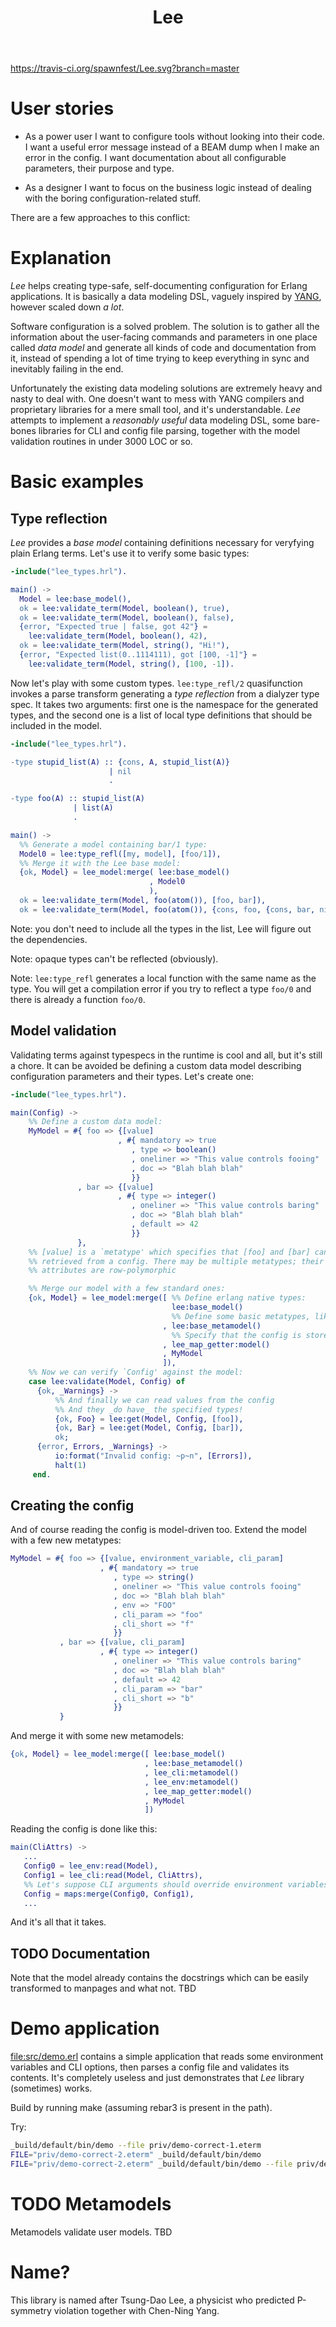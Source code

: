 #+TITLE: Lee
[[https://travis-ci.org/spawnfest/Lee.svg?branch=master]]

* User stories

- As a power user I want to configure tools without looking into their
  code. I want a useful error message instead of a BEAM dump when I
  make an error in the config. I want documentation about all
  configurable parameters, their purpose and type.

- As a designer I want to focus on the business logic instead of
  dealing with the boring configuration-related stuff.

There are a few approaches to this conflict:

[[file:doc/images/explanation.png]]

* Explanation

/Lee/ helps creating type-safe, self-documenting configuration for
Erlang applications. It is basically a data modeling DSL, vaguely
inspired by [[https://tools.ietf.org/html/rfc7950][YANG]], however scaled down /a lot/.

Software configuration is a solved problem. The solution is to gather
all the information about the user-facing commands and parameters in
one place called /data model/ and generate all kinds of code and
documentation from it, instead of spending a lot of time trying to
keep everything in sync and inevitably failing in the end.

Unfortunately the existing data modeling solutions are extremely heavy
and nasty to deal with. One doesn't want to mess with YANG compilers
and proprietary libraries for a mere small tool, and it's
understandable. /Lee/ attempts to implement a /reasonably useful/ data
modeling DSL, some bare-bones libraries for CLI and config file
parsing, together with the model validation routines in under 3000 LOC
or so.

* Basic examples

** Type reflection

/Lee/ provides a /base model/ containing definitions necessary for
veryfying plain Erlang terms. Let's use it to verify some basic types:

#+BEGIN_SRC erlang
-include("lee_types.hrl").

main() ->
  Model = lee:base_model(),
  ok = lee:validate_term(Model, boolean(), true),
  ok = lee:validate_term(Model, boolean(), false),
  {error, "Expected true | false, got 42"} =
    lee:validate_term(Model, boolean(), 42),
  ok = lee:validate_term(Model, string(), "Hi!"),
  {error, "Expected list(0..1114111), got [100, -1]"} =
    lee:validate_term(Model, string(), [100, -1]).
#+END_SRC

Now let's play with some custom types. =lee:type_refl/2= quasifunction
invokes a parse transform generating a /type reflection/ from a
dialyzer type spec. It takes two arguments: first one is the namespace
for the generated types, and the second one is a list of local type
definitions that should be included in the model.

#+BEGIN_SRC erlang
-include("lee_types.hrl").

-type stupid_list(A) :: {cons, A, stupid_list(A)}
                      | nil
                      .

-type foo(A) :: stupid_list(A)
              | list(A)
              .

main() ->
  %% Generate a model containing bar/1 type:
  Model0 = lee:type_refl([my, model], [foo/1]),
  %% Merge it with the Lee base model:
  {ok, Model} = lee_model:merge( lee:base_model()
                               , Model0
                               ),
  ok = lee:validate_term(Model, foo(atom()), [foo, bar]),
  ok = lee:validate_term(Model, foo(atom()), {cons, foo, {cons, bar, nil}}).
#+END_SRC

Note: you don't need to include all the types in the list, Lee will
figure out the dependencies.

Note: opaque types can't be reflected (obviously).

Note: =lee:type_refl= generates a local function with the same name as
the type. You will get a compilation error if you try to reflect a
type =foo/0= and there is already a function =foo/0=.

** Model validation

Validating terms against typespecs in the runtime is cool and all, but
it's still a chore. It can be avoided be defining a custom data model
describing configuration parameters and their types. Let's create one:

#+BEGIN_SRC erlang
-include("lee_types.hrl").

main(Config) ->
    %% Define a custom data model:
    MyModel = #{ foo => {[value]
                        , #{ mandatory => true
                           , type => boolean()
                           , oneliner => "This value controls fooing"
                           , doc => "Blah blah blah"
                           }}
               , bar => {[value]
                        , #{ type => integer()
                           , oneliner => "This value controls baring"
                           , doc => "Blah blah blah"
                           , default => 42
                           }}
               },
    %% [value] is a `metatype' which specifies that [foo] and [bar] can be
    %% retrieved from a config. There may be multiple metatypes; their
    %% attributes are row-polymorphic

    %% Merge our model with a few standard ones:
    {ok, Model} = lee_model:merge([ %% Define erlang native types:
                                    lee:base_model()
                                    %% Define some basic metatypes, like `value'
                                  , lee:base_metamodel()
                                    %% Specify that the config is stored as a simple map:
                                  , lee_map_getter:model()
                                  , MyModel
                                  ]),
    %% Now we can verify `Config' against the model:
    case lee:validate(Model, Config) of
      {ok, _Warnings} ->
          %% And finally we can read values from the config
          %% And they _do have_ the specified types!
          {ok, Foo} = lee:get(Model, Config, [foo]),
          {ok, Bar} = lee:get(Model, Config, [bar]),
          ok;
      {error, Errors, _Warnings} ->
          io:format("Invalid config: ~p~n", [Errors]),
          halt(1)
     end.
#+END_SRC

** Creating the config

And of course reading the config is model-driven too. Extend the model
with a few new metatypes:

#+BEGIN_SRC erlang
    MyModel = #{ foo => {[value, environment_variable, cli_param]
                        , #{ mandatory => true
                           , type => string()
                           , oneliner => "This value controls fooing"
                           , doc => "Blah blah blah"
                           , env => "FOO"
                           , cli_param => "foo"
                           , cli_short => "f"
                           }}
               , bar => {[value, cli_param]
                        , #{ type => integer()
                           , oneliner => "This value controls baring"
                           , doc => "Blah blah blah"
                           , default => 42
                           , cli_param => "bar"
                           , cli_short => "b"
                           }}
               }
#+END_SRC

And merge it with some new metamodels:

#+BEGIN_SRC erlang
    {ok, Model} = lee_model:merge([ lee:base_model()
                                  , lee:base_metamodel()
                                  , lee_cli:metamodel()
                                  , lee_env:metamodel()
                                  , lee_map_getter:model()
                                  , MyModel
                                  ])
#+END_SRC

Reading the config is done like this:

#+BEGIN_SRC erlang
main(CliAttrs) ->
   ...
   Config0 = lee_env:read(Model),
   Config1 = lee_cli:read(Model, CliAttrs),
   %% Let's suppose CLI arguments should override environment variables:
   Config = maps:merge(Config0, Config1),
   ...
#+END_SRC

And it's all that it takes.

** TODO Documentation

Note that the model already contains the docstrings which can be
easily transformed to manpages and what not. TBD

* Demo application

[[file:src/demo.erl]] contains a simple application that reads some
environment variables and CLI options, then parses a config file and
validates its contents. It's completely useless and just demonstrates
that /Lee/ library (sometimes) works.

Build by running make (assuming rebar3 is present in the path).

Try:

#+BEGIN_SRC bash
_build/default/bin/demo --file priv/demo-correct-1.eterm
FILE="priv/demo-correct-2.eterm" _build/default/bin/demo
FILE="priv/demo-correct-2.eterm" _build/default/bin/demo --file priv/demo-incorrect-2.eterm
#+END_SRC

* TODO Metamodels
Metamodels validate user models. TBD

* Name?

This library is named after Tsung-Dao Lee, a physicist who predicted
P-symmetry violation together with Chen-Ning Yang.
